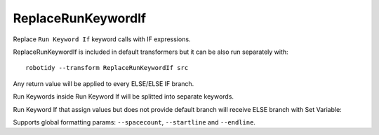 .. _ReplaceRunKeywordIf:

ReplaceRunKeywordIf
================================

Replace ``Run Keyword If`` keyword calls with IF expressions.

ReplaceRunKeywordIf is included in default transformers but it can be also
run separately with::

    robotidy --transform ReplaceRunKeywordIf src

.. tabs::

    .. code-tab:: robotframework Before

        Run Keyword If  ${condition}
        ...  Keyword  ${arg}
        ...  ELSE IF  ${condition2}  Keyword2
        ...  ELSE  Keyword3

    .. code-tab:: robotframework After

        IF    ${condition}
            Keyword    ${arg}
        ELSE IF    ${condition2}
            Keyword2
        ELSE
            Keyword3
        END

Any return value will be applied to every ELSE/ELSE IF branch.

.. tabs::

    .. code-tab:: robotframework Before

        ${var}  Run Keyword If  ${condition}  Keyword  ELSE  Keyword2

    .. code-tab:: robotframework After

        IF    ${condition}
            ${var}    Keyword
        ELSE
            ${var}    Keyword2
        END

Run Keywords inside Run Keyword If will be splitted into separate keywords.

.. tabs::

    .. code-tab:: robotframework Before

        Run Keyword If  ${condition}  Run Keywords  Keyword  ${arg}  AND  Keyword2

    .. code-tab:: robotframework After

        IF    ${condition}
            Keyword    ${arg}
            Keyword2
        END

Run Keyword If that assign values but does not provide default branch will receive ELSE branch with Set Variable:

.. tabs::

    .. code-tab:: robotframework Before

        ${var}  Run Keyword If  ${condition}  Keyword

    .. code-tab:: robotframework After

        IF    ${condition}
            ${var}    Keyword
        ELSE
            ${var}    Set Variable    ${None}
        END

Supports global formatting params: ``--spacecount``, ``--startline`` and ``--endline``.